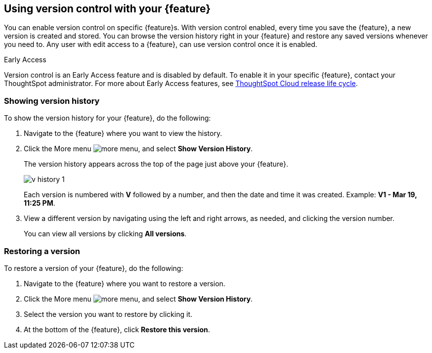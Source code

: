 == Using version control with your {feature}

You can enable version control on specific {feature}s. With version control enabled, every time you save the {feature}, a new version is created and stored. You can browse the version history right in your {feature} and restore any saved versions whenever you need to. Any user with edit access to a {feature}, can use version control once it is enabled.

.[.badge.badge-early-access]#Early Access#
****
Version control is an Early Access feature and is disabled by default. To enable it in your specific {feature}, contact your ThoughtSpot administrator. For more about Early Access features, see xref:release-lifecycle.adoc#early-access[ThoughtSpot Cloud release life cycle].
****

=== Showing version history

To show the version history for your {feature}, do the following:

. Navigate to the {feature} where you want to view the history.
. Click the More menu image:icon-more-10px.png[more menu], and select *Show Version History*.
+
The version history appears across the top of the page just above your {feature}.
+
image::v-history-1.png[]
+
Each version is numbered with *V* followed by a number, and then the date and time it was created. Example: *V1 - Mar 19, 11:25 PM*.
. View a different version by navigating using the left and right arrows, as needed, and clicking the version number.
+
You can view all versions by clicking *All versions*.

=== Restoring a version

To restore a version of your {feature}, do the following:

. Navigate to the {feature} where you want to restore a version.
. Click the More menu image:icon-more-10px.png[more menu], and select *Show Version History*.
. Select the version you want to restore by clicking it.
. At the bottom of the {feature}, click *Restore this version*.



